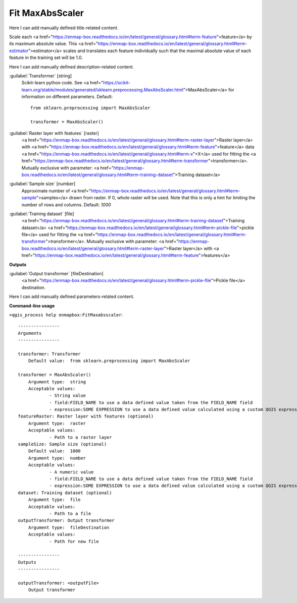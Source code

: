 ..
  ## AUTOGENERATED START TITLE

.. _Fit MaxAbsScaler:

Fit MaxAbsScaler
****************


..
  ## AUTOGENERATED END TITLE

Here I can add manually defined title-related content.

..
  ## AUTOGENERATED START DESCRIPTION

Scale each <a href="https://enmap-box.readthedocs.io/en/latest/general/glossary.html#term-feature">feature</a> by its maximum absolute value.
This <a href="https://enmap-box.readthedocs.io/en/latest/general/glossary.html#term-estimator">estimator</a> scales and translates each feature individually such that the maximal absolute value of each feature in the training set will be 1.0.

..
  ## AUTOGENERATED END DESCRIPTION

Here I can add manually defined description-related content.

..
  ## AUTOGENERATED START PARAMETERS


:guilabel:`Transformer` [string]
    Scikit-learn python code. See <a href="https://scikit-learn.org/stable/modules/generated/sklearn.preprocessing.MaxAbsScaler.html">MaxAbsScaler</a> for information on different parameters.
    Default::

        from sklearn.preprocessing import MaxAbsScaler
        
        transformer = MaxAbsScaler()

:guilabel:`Raster layer with features` [raster]
    <a href="https://enmap-box.readthedocs.io/en/latest/general/glossary.html#term-raster-layer">Raster layer</a> with <a href="https://enmap-box.readthedocs.io/en/latest/general/glossary.html#term-feature">feature</a> data <a href="https://enmap-box.readthedocs.io/en/latest/general/glossary.html#term-x">X</a> used for fitting the <a href="https://enmap-box.readthedocs.io/en/latest/general/glossary.html#term-transformer">transformer</a>. Mutually exclusive with parameter: <a href="https://enmap-box.readthedocs.io/en/latest/general/glossary.html#term-training-dataset">Training dataset</a>

:guilabel:`Sample size` [number]
    Approximate number of <a href="https://enmap-box.readthedocs.io/en/latest/general/glossary.html#term-sample">samples</a> drawn from raster. If 0, whole raster will be used. Note that this is only a hint for limiting the number of rows and columns.
    Default: *1000*


:guilabel:`Training dataset` [file]
    <a href="https://enmap-box.readthedocs.io/en/latest/general/glossary.html#term-training-dataset">Training dataset</a> <a href="https://enmap-box.readthedocs.io/en/latest/general/glossary.html#term-pickle-file">pickle file</a> used for fitting the <a href="https://enmap-box.readthedocs.io/en/latest/general/glossary.html#term-transformer">transformer</a>. Mutually exclusive with parameter: <a href="https://enmap-box.readthedocs.io/en/latest/general/glossary.html#term-raster-layer">Raster layer</a> with <a href="https://enmap-box.readthedocs.io/en/latest/general/glossary.html#term-feature">features</a>
**Outputs**


:guilabel:`Output transformer` [fileDestination]
    <a href="https://enmap-box.readthedocs.io/en/latest/general/glossary.html#term-pickle-file">Pickle file</a> destination.


..
  ## AUTOGENERATED END PARAMETERS

Here I can add manually defined parameters-related content.

..
  ## AUTOGENERATED START COMMAND USAGE

**Command-line usage**

``>qgis_process help enmapbox:FitMaxabsscaler``::

    ----------------
    Arguments
    ----------------
    
    transformer: Transformer
    	Default value:	from sklearn.preprocessing import MaxAbsScaler
    
    transformer = MaxAbsScaler()
    	Argument type:	string
    	Acceptable values:
    		- String value
    		- field:FIELD_NAME to use a data defined value taken from the FIELD_NAME field
    		- expression:SOME EXPRESSION to use a data defined value calculated using a custom QGIS expression
    featureRaster: Raster layer with features (optional)
    	Argument type:	raster
    	Acceptable values:
    		- Path to a raster layer
    sampleSize: Sample size (optional)
    	Default value:	1000
    	Argument type:	number
    	Acceptable values:
    		- A numeric value
    		- field:FIELD_NAME to use a data defined value taken from the FIELD_NAME field
    		- expression:SOME EXPRESSION to use a data defined value calculated using a custom QGIS expression
    dataset: Training dataset (optional)
    	Argument type:	file
    	Acceptable values:
    		- Path to a file
    outputTransformer: Output transformer
    	Argument type:	fileDestination
    	Acceptable values:
    		- Path for new file
    
    ----------------
    Outputs
    ----------------
    
    outputTransformer: <outputFile>
    	Output transformer
    
    

..
  ## AUTOGENERATED END COMMAND USAGE
